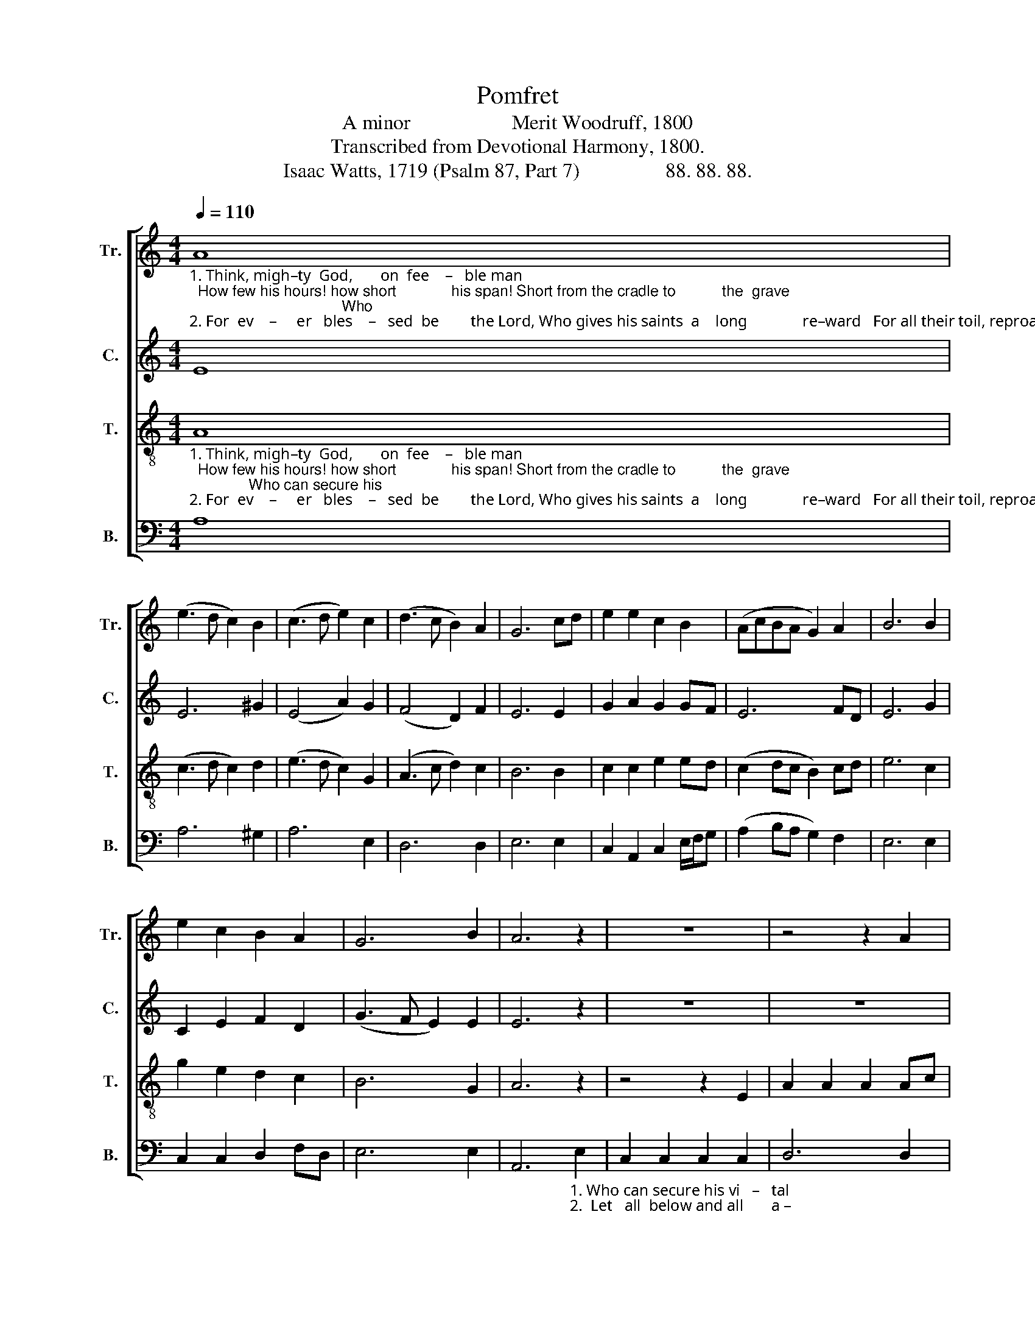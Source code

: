 X:1
T:Pomfret
T:A minor                    Merit Woodruff, 1800
T:Transcribed from Devotional Harmony, 1800.
T:Isaac Watts, 1719 (Psalm 87, Part 7)                 88. 88. 88.
%%score [ 1 2 3 4 ]
L:1/8
Q:1/4=110
M:4/4
K:C
V:1 treble nm="Tr." snm="Tr."
V:2 treble nm="C." snm="C."
V:3 treble-8 nm="T." snm="T."
V:4 bass nm="B." snm="B."
V:1
"_1. Think, migh–ty  God,       on  fee    –   ble man;  How few his hours! how short             his span! Short from the cradle to           the  grave;                                    Who\n2. For  ev    –     er   bles    –   sed  be        the Lord, Who gives his saints  a    long              re–ward   For all their toil, reproach,      and  pain:                                      Let" A8 | %1
 (e3 d c2) B2 | (c3 d e2) c2 | (d3 c B2) A2 | G6 cd | e2 e2 c2 B2 | (AcBA G2) A2 | B6 B2 | %8
 e2 c2 B2 A2 | G6 B2 | A6 z2 | z8 | z4 z2 A2 | %13
"_1. can secure his vital breath Against the bold   demands of  death,      With    skill  to  fly,                 or  power  to  save,        With  skill  to  fly,  or       power              to   save?\n2. all  below  and  all  above  Join to proclaim thy wondrous  love,        And     each re – peat            their  loud  A–men,        And  each  repeat  their   loud                A – men." e2 e2 e2 c2 | %14
 B2 G2 G2 E2 | A2 c2 (B3 A | G2) G2 c2 A2 | B6 c2 | A2 AG (A2 df | e2) dc B2 A2 | B6 B2 | %21
 c2 cd e2 d2 | (c3 B A2) G2 | A8 |] %24
V:2
 E8 | E6 ^G2 | (E4 A2) G2 | (F4 D2) F2 | E6 E2 | G2 A2 G2 GF | E6 FD | E6 G2 | C2 E2 F2 D2 | %9
 (G3 F E2) E2 | E6 z2 | z8 | z8 | %13
 z4 z2"_1. Who can secure his vital breath        Against the bold demands of  death,        With   skill  to  fly,  or power to save, With skill to fly, or      power               to  save?\n2.  Let  all  below  and  all  above          Join to proclaim thy wondrous love,          And  each  repeat their  loud Amen, And each repeat their  loud                A–men." E2 | %14
 G2 G2 G2 G2 | E2 E2 D4- | D2 E2 A2 Ac | B3 A G2 G2 | A6 A2 | E2 F2 G2 E2 | G2 AG E2 E2 | %21
 A2 A2 G2 G>A | (EFGF E2) E2 | E8 |] %24
V:3
"_1. Think, migh–ty  God,       on  fee    –   ble man;  How few his hours! how short             his span! Short from the cradle to           the  grave;              Who can secure his\n2. For  ev    –     er   bles    –   sed  be        the Lord, Who gives his saints  a    long              re–ward   For all their toil, reproach,      and  pain:                Let  all  below  and" A8 | %1
 (c3 d c2) d2 | (e3 d c2) G2 | (A3 c d2) c2 | B6 B2 | c2 c2 e2 ed | (c2 dc B2) cd | e6 c2 | %8
 g2 e2 d2 c2 | B6 G2 | A6 z2 | z4 z2 E2 | A2 A2 A2 Ac | %13
"_1. vi     –    tal   breath  Against the bold       demands  of   death,       With  skill  to    fly,                or  power  to   save,          With  skill  to  fly,  or     power             to   save?\n2. all          a  –  bove    Join to  proclaim       thy  wondrous  love,       And   each  re – peat            their  loud  A – men,         And   each repeat  their  loud              A – men." (G3 A G2) c2 | %14
 B6 B2 | c2 c2 (d3 e | d2) B2 c2 cd | e6 dc | d2 d2 (d3 B | c2) BA G2 AG | E6 G2 | A2 cB c2 d2 | %22
 (e>fed c2) B2 | A8 |] %24
V:4
 A,8 | A,6 ^G,2 | A,6 E,2 | D,6 D,2 | E,6 E,2 | C,2 A,,2 C,2 E,/F,/G, | (A,2 B,A, G,2) F,2 | %7
 E,6 E,2 | C,2 C,2 D,2 F,D, | E,6 E,2 | %10
 A,,6"_1. Who can secure his vi   –   tal \n2.  Let   all  below and all       a –" E,2 | %11
 C,2 C,2 C,2 C,2 | D,6 D,2 | %13
"_1. breath                        Against the bold       demands  of   death,       With  skill  to    fly,                or  power  to   save,          With  skill  to  fly,  or     power             to   save?\n2. –  bove                       Join to  proclaim       thy  wondrous  love,       And   each  re – peat            their  loud  A – men,         And   each repeat  their  loud              A – men." E,8- | %14
 E,6 E,2 | %15
"___________________________________________________\nEdited by B. C. Johnston, 2018\nMeasure 2, Counter: second note changed from G to G#, like Bass." C,2 C,2 G,4- | %16
 G,2 G,2 A,2 A,2 | E,6 G,2 | D,2 D,2 (D,4 | C,2) D,2 E,2 E,2 | E,6 G,2 | A,2 A,B, C2 G,2 | %22
 (E,D,C,D, E,2) E,2 | A,,8 |] %24

